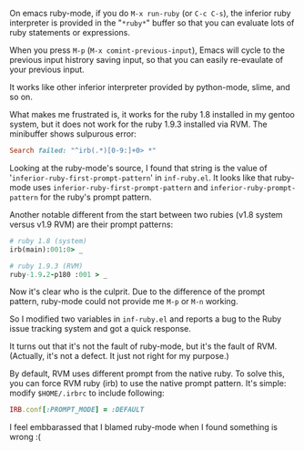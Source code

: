 #+BEGIN_COMMENT
.. title: Emacs ruby-mode and RVM propmt
.. slug: emacs-ruby-rvm-prompt
.. date: 2012-08-31 00:00:00 -08:00
.. tags: emacs, ruby, rvm, prompt
.. category: emacs
.. link: 
.. description: Fixing RVM ruby prompt for Emacs
.. type: text
#+END_COMMENT

On emacs ruby-mode, if you do =M-x run-ruby= (or
=C-c C-s=), the inferior ruby interpreter is provided in
the "=*ruby*=" buffer so that you can evaluate lots of ruby
statements or expressions.

When you press =M-p= (=M-x comint-previous-input=), Emacs will cycle to
the previous input histrory saving input, so that you can easily
re-evaulate of your previous input.

It works like other inferior interpreter provided by python-mode,
slime, and so on.

What makes me frustrated is, it works for the ruby 1.8 installed in
my gentoo system, but it does not work for the ruby 1.9.3 installed
via RVM. The minibuffer shows sulpurous error:

#+BEGIN_SRC ruby
Search failed: "^irb(.*)[0-9:]+0> *"
#+END_SRC

Looking at the ruby-mode's source, I found that string is the value
of '=inferior-ruby-first-prompt-pattern=' in =inf-ruby.el=. It looks
like that ruby-mode uses =inferior-ruby-first-prompt-pattern= and
=inferior-ruby-prompt-pattern= for the ruby's prompt pattern.

Another notable different from the start between two rubies (v1.8
system versus v1.9 RVM) are their prompt patterns:

#+BEGIN_SRC ruby
  # ruby 1.8 (system)
  irb(main):001:0> _

  # ruby 1.9.3 (RVM)
  ruby-1.9.2-p180 :001 > _
#+END_SRC

Now it's clear who is the culprit. Due to the difference of the
prompt pattern, ruby-mode could not provide me =M-p= or =M-n= working.

So I modified two variables in =inf-ruby.el= and reports a bug to the
Ruby issue tracking system and got a quick response.

It turns out that it's not the fault of ruby-mode, but it's the
fault of RVM. (Actually, it's not a defect. It just not right for my
purpose.)

By default, RVM uses different prompt from the native ruby. To solve
this, you can force RVM ruby (irb) to use the native prompt
pattern. It's simple: modify =$HOME/.irbrc= to include following:

#+BEGIN_SRC ruby
IRB.conf[:PROMPT_MODE] = :DEFAULT
#+END_SRC

I feel embbarassed that I blamed ruby-mode when I found something is
wrong :(
